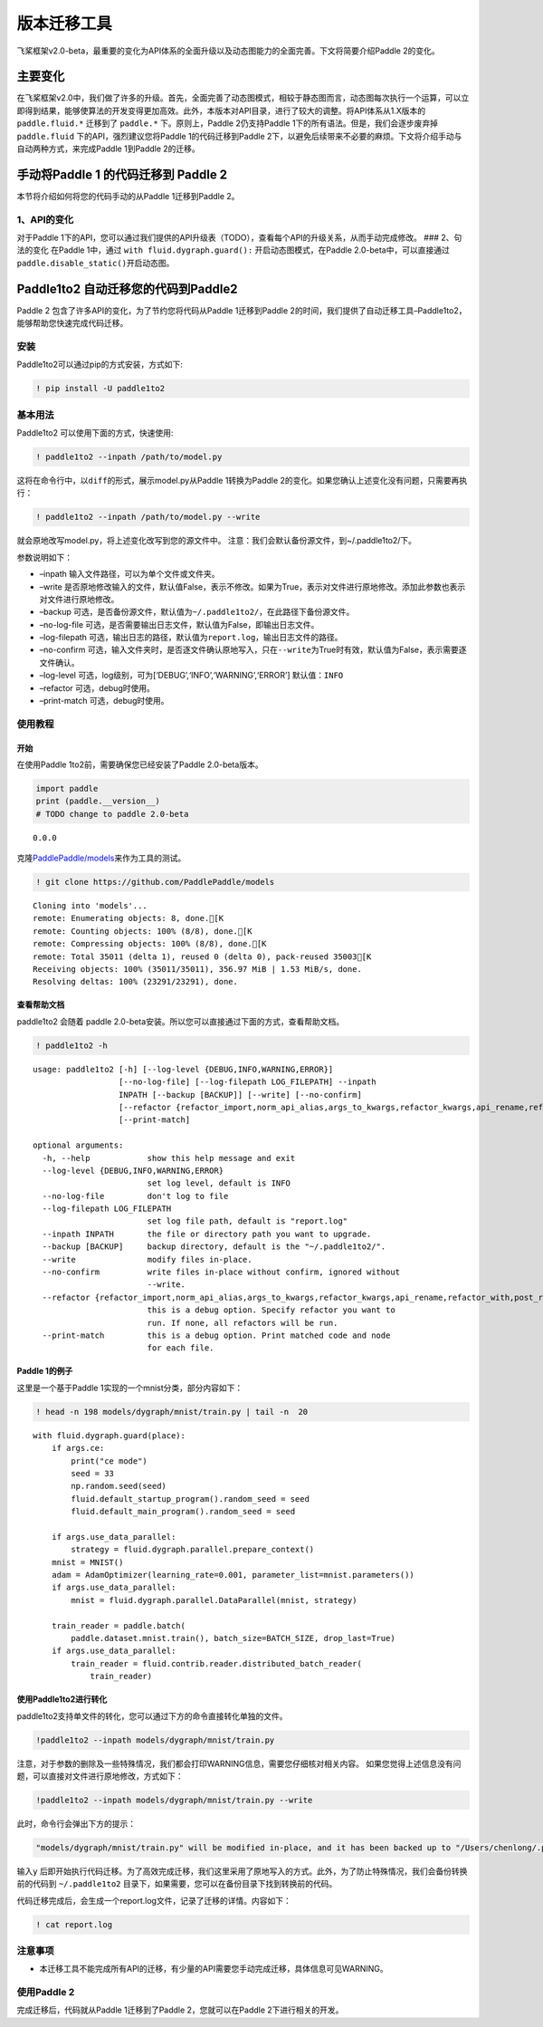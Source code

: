 版本迁移工具
====================

飞桨框架v2.0-beta，最重要的变化为API体系的全面升级以及动态图能力的全面完善。下文将简要介绍Paddle
2的变化。

主要变化
--------

在飞桨框架v2.0中，我们做了许多的升级。首先，全面完善了动态图模式，相较于静态图而言，动态图每次执行一个运算，可以立即得到结果，能够使算法的开发变得更加高效。此外，本版本对API目录，进行了较大的调整。将API体系从1.X版本的
``paddle.fluid.*`` 迁移到了 ``paddle.*`` 下。原则上，Paddle
2仍支持Paddle 1下的所有语法。但是，我们会逐步废弃掉 ``paddle.fluid``
下的API，强烈建议您将Paddle 1的代码迁移到Paddle
2下，以避免后续带来不必要的麻烦。下文将介绍手动与自动两种方式，来完成Paddle
1到Paddle 2的迁移。

手动将Paddle 1 的代码迁移到 Paddle 2
------------------------------------

本节将介绍如何将您的代码手动的从Paddle 1迁移到Paddle 2。

1、API的变化
~~~~~~~~~~~~

对于Paddle
1下的API，您可以通过我们提供的API升级表（TODO），查看每个API的升级关系，从而手动完成修改。
### 2、句法的变化 在Paddle 1中，通过 ``with fluid.dygraph.guard():``
开启动态图模式，在Paddle 2.0-beta中，可以直接通过
``paddle.disable_static()``\ 开启动态图。

Paddle1to2 自动迁移您的代码到Paddle2
------------------------------------

Paddle 2 包含了许多API的变化，为了节约您将代码从Paddle 1迁移到Paddle
2的时间，我们提供了自动迁移工具–Paddle1to2，能够帮助您快速完成代码迁移。

安装
~~~~

Paddle1to2可以通过pip的方式安装，方式如下:

.. code:: ipython3

    ! pip install -U paddle1to2

基本用法
~~~~~~~~

Paddle1to2 可以使用下面的方式，快速使用:

.. code:: ipython3

    ! paddle1to2 --inpath /path/to/model.py

这将在命令行中，以\ ``diff``\ 的形式，展示model.py从Paddle 1转换为Paddle
2的变化。如果您确认上述变化没有问题，只需要再执行：

.. code:: ipython3

    ! paddle1to2 --inpath /path/to/model.py --write

就会原地改写model.py，将上述变化改写到您的源文件中。
注意：我们会默认备份源文件，到~/.paddle1to2/下。

参数说明如下：

-  –inpath 输入文件路径，可以为单个文件或文件夹。
-  –write
   是否原地修改输入的文件，默认值False，表示不修改。如果为True，表示对文件进行原地修改。添加此参数也表示对文件进行原地修改。
-  –backup
   可选，是否备份源文件，默认值为\ ``~/.paddle1to2/``\ ，在此路径下备份源文件。
-  –no-log-file
   可选，是否需要输出日志文件，默认值为False，即输出日志文件。
-  –log-filepath
   可选，输出日志的路径，默认值为\ ``report.log``\ ，输出日志文件的路径。
-  –no-confirm
   可选，输入文件夹时，是否逐文件确认原地写入，只在\ ``--write``\ 为True时有效，默认值为False，表示需要逐文件确认。
-  –log-level 可选，log级别，可为[‘DEBUG’,‘INFO’,‘WARNING’,‘ERROR’]
   默认值：\ ``INFO``
-  –refactor 可选，debug时使用。
-  –print-match 可选，debug时使用。

使用教程
~~~~~~~~

开始
^^^^

在使用Paddle 1to2前，需要确保您已经安装了Paddle 2.0-beta版本。

.. code:: ipython3

    import paddle
    print (paddle.__version__)
    # TODO change to paddle 2.0-beta


.. parsed-literal::

    0.0.0


克隆\ `PaddlePaddle/models <https://github.com/PaddlePaddle/models>`__\ 来作为工具的测试。

.. code:: ipython3

    ! git clone https://github.com/PaddlePaddle/models


.. parsed-literal::

    Cloning into 'models'...
    remote: Enumerating objects: 8, done.[K
    remote: Counting objects: 100% (8/8), done.[K
    remote: Compressing objects: 100% (8/8), done.[K
    remote: Total 35011 (delta 1), reused 0 (delta 0), pack-reused 35003[K
    Receiving objects: 100% (35011/35011), 356.97 MiB | 1.53 MiB/s, done.
    Resolving deltas: 100% (23291/23291), done.


查看帮助文档
^^^^^^^^^^^^

paddle1to2 会随着 paddle
2.0-beta安装。所以您可以直接通过下面的方式，查看帮助文档。

.. code:: ipython3

    ! paddle1to2 -h


.. parsed-literal::

    usage: paddle1to2 [-h] [--log-level {DEBUG,INFO,WARNING,ERROR}]
                      [--no-log-file] [--log-filepath LOG_FILEPATH] --inpath
                      INPATH [--backup [BACKUP]] [--write] [--no-confirm]
                      [--refactor {refactor_import,norm_api_alias,args_to_kwargs,refactor_kwargs,api_rename,refactor_with,post_refactor}]
                      [--print-match]
    
    optional arguments:
      -h, --help            show this help message and exit
      --log-level {DEBUG,INFO,WARNING,ERROR}
                            set log level, default is INFO
      --no-log-file         don't log to file
      --log-filepath LOG_FILEPATH
                            set log file path, default is "report.log"
      --inpath INPATH       the file or directory path you want to upgrade.
      --backup [BACKUP]     backup directory, default is the "~/.paddle1to2/".
      --write               modify files in-place.
      --no-confirm          write files in-place without confirm, ignored without
                            --write.
      --refactor {refactor_import,norm_api_alias,args_to_kwargs,refactor_kwargs,api_rename,refactor_with,post_refactor}
                            this is a debug option. Specify refactor you want to
                            run. If none, all refactors will be run.
      --print-match         this is a debug option. Print matched code and node
                            for each file.


Paddle 1的例子
^^^^^^^^^^^^^^

这里是一个基于Paddle 1实现的一个mnist分类，部分内容如下：

.. code:: ipython3

    ! head -n 198 models/dygraph/mnist/train.py | tail -n  20


.. parsed-literal::

        with fluid.dygraph.guard(place):
            if args.ce:
                print("ce mode")
                seed = 33
                np.random.seed(seed)
                fluid.default_startup_program().random_seed = seed
                fluid.default_main_program().random_seed = seed
    
            if args.use_data_parallel:
                strategy = fluid.dygraph.parallel.prepare_context()
            mnist = MNIST()
            adam = AdamOptimizer(learning_rate=0.001, parameter_list=mnist.parameters())
            if args.use_data_parallel:
                mnist = fluid.dygraph.parallel.DataParallel(mnist, strategy)
    
            train_reader = paddle.batch(
                paddle.dataset.mnist.train(), batch_size=BATCH_SIZE, drop_last=True)
            if args.use_data_parallel:
                train_reader = fluid.contrib.reader.distributed_batch_reader(
                    train_reader)


使用Paddle1to2进行转化
^^^^^^^^^^^^^^^^^^^^^^

paddle1to2支持单文件的转化，您可以通过下方的命令直接转化单独的文件。

.. code:: ipython3

    !paddle1to2 --inpath models/dygraph/mnist/train.py

注意，对于参数的删除及一些特殊情况，我们都会打印WARNING信息，需要您仔细核对相关内容。
如果您觉得上述信息没有问题，可以直接对文件进行原地修改，方式如下：

.. code:: ipython3

    !paddle1to2 --inpath models/dygraph/mnist/train.py --write 

此时，命令行会弹出下方的提示：

.. code:: ipython3

    "models/dygraph/mnist/train.py" will be modified in-place, and it has been backed up to "/Users/chenlong/.paddle1to2/train.py_backup_2020_09_09_20_35_15_037821". Do you want to continue? [Y/n]:

输入\ ``y``
后即开始执行代码迁移。为了高效完成迁移，我们这里采用了原地写入的方式。此外，为了防止特殊情况，我们会备份转换前的代码到
``~/.paddle1to2`` 目录下，如果需要，您可以在备份目录下找到转换前的代码。

代码迁移完成后，会生成一个report.log文件，记录了迁移的详情。内容如下：

.. code:: ipython3

    ! cat report.log

注意事项
~~~~~~~~

-  本迁移工具不能完成所有API的迁移，有少量的API需要您手动完成迁移，具体信息可见WARNING。

使用Paddle 2
~~~~~~~~~~~~

完成迁移后，代码就从Paddle 1迁移到了Paddle 2，您就可以在Paddle
2下进行相关的开发。
